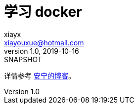 = 学习 docker
xiayx <xiayouxue@hotmail.com>
v1.0, 2019-10-16: SNAPSHOT

详情参考 https://peacetrue.cn/summarize/learn-docker/index.html[安宁的博客^]。
